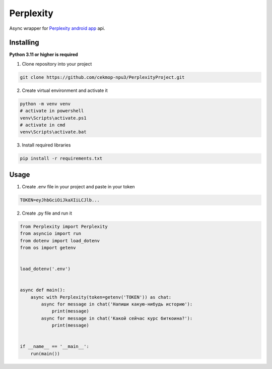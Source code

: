 Perplexity
==========

Async wrapper for `Perplexity android app <https://play.google.com/store/apps/details?id=ai.perplexity.app.android&hl=ru&pli=1>`_ api.

Installing
----------

**Python 3.11 or higher is required**

1. Clone repository into your project

.. code:: sh

    git clone https://github.com/cekmop-npu3/PerplexityProject.git

2. Create virtual environment and activate it

.. code:: sh

    python -m venv venv
    # activate in powershell
    venv\Scripts\activate.ps1
    # activate in cmd
    venv\Scripts\activate.bat

3. Install required libraries

.. code:: sh

    pip install -r requirements.txt


Usage
-------------

1. Create .env file in your project and paste in your token

.. code:: py

    TOKEN=eyJhbGciOiJkaXIiLCJlb...

2. Create .py file and run it

.. code:: py

    from Perplexity import Perplexity
    from asyncio import run
    from dotenv import load_dotenv
    from os import getenv


    load_dotenv('.env')


    async def main():
        async with Perplexity(token=getenv('TOKEN')) as chat:
            async for message in chat('Напиши какую-нибудь историю'):
                print(message)
            async for message in chat('Какой сейчас курс биткоина?'):
                print(message)


    if __name__ == '__main__':
        run(main())
